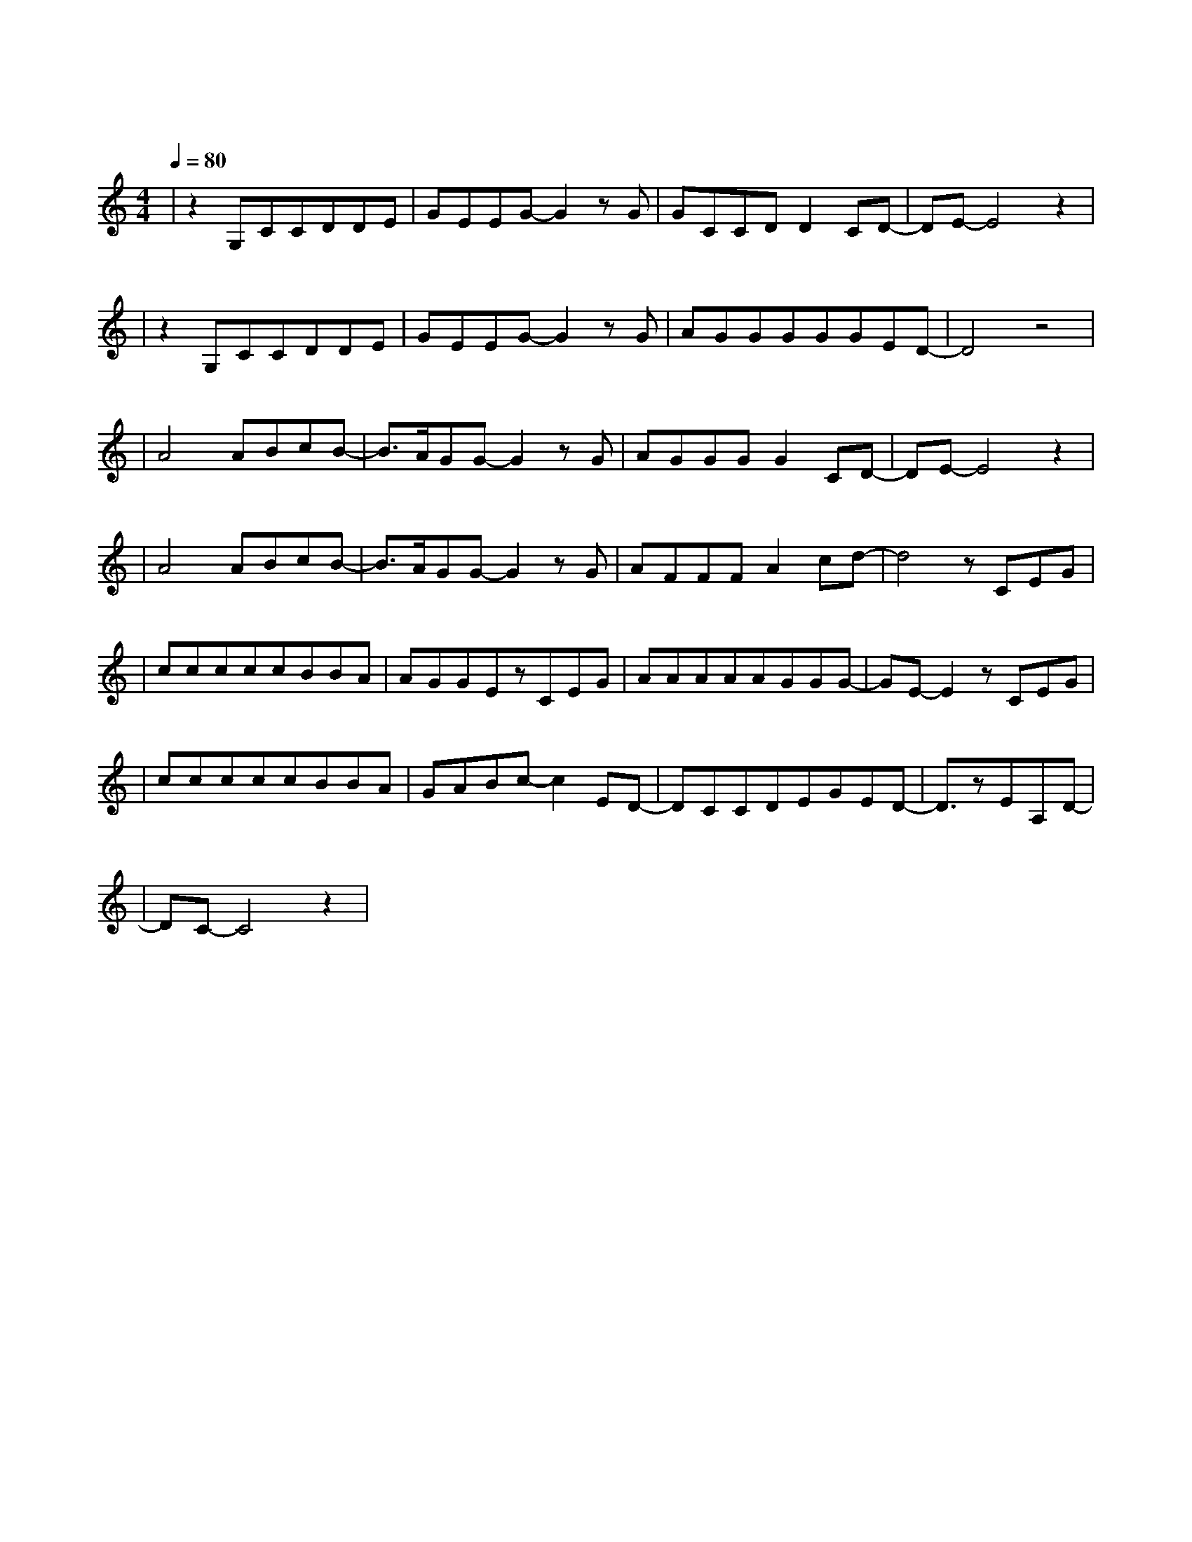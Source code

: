 X:1
T:需要人陪
M:4/4
L:1/8
V:1
Q:1/4=80
K:C
|z2G,CCDDE|GEEG-G2zG|GCCDD2CD-|DE-E4z2|
w:打 开 窗 户 让 孤|单 透 气 这|一 间 屋 子 如 此 密|闭|
|z2G,CCDDE|GEEG-G2zG|AGGGGGED-|D4z4|
w: 欢 呼 声 仍 飘 在|空 气 里 像|空 无 一 人 一 样 华 丽||
|A4ABcB-|B3/2A/2GG-G2zG|AGGGG2CD-|DE-E4z2|
w: 我 渐 渐 失 去|知 觉 就|当 作 是 种 自 我 逃|避|
|A4ABcB-|B3/2A/2GG-G2zG|AFFFA2cd-|d4zCEG|
w: 你 飞 到 天 的|边 缘 我|也 不 猜 落 在 何 地|一 个 我|
|cccccBBA|AGGEzCEG|AAAAAGGG-|GE-E2zCEG|
w:需 要 梦 想 需 要 方 向|需 要 眼 泪 更 需 要|一 个 人 来 点 亮 天 的|黑 我 已 经|
|cccccBBA|GABc-c2ED-|DCCDEGED-|D3/2zEA,D-|
w:无 能 为 力 无 法 抗 拒|无 路 可 退 这 无|声 的 夜 现 在 的 我|需 要 人|
|DC-C4z2|
w: 陪|
